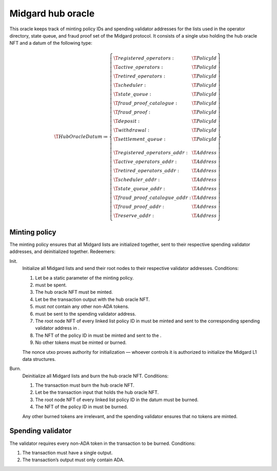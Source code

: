 .. _h:midgard-hub-oracle:

Midgard hub oracle
==================

This oracle keeps track of minting policy IDs and spending validator
addresses for the lists used in the operator directory, state queue, and
fraud proof set of the Midgard protocol. It consists of a single utxo
holding the hub oracle NFT and a datum of the following type:

.. math::

   \T{HubOracleDatum} \coloneq \left\{
       \begin{array}{ll}
           \T{registered\_operators} : & \T{PolicyId} \\
           \T{active\_operators} : & \T{PolicyId} \\
           \T{retired\_operators} : & \T{PolicyId} \\
           \T{scheduler} : & \T{PolicyId} \\
           \T{state\_queue} : & \T{PolicyId} \\
           \T{fraud\_proof\_catalogue} : & \T{PolicyId} \\
           \T{fraud\_proof} : & \T{PolicyId} \\
           \T{deposit} : & \T{PolicyId} \\
           \T{withdrawal} : & \T{PolicyId} \\
           \T{settlement\_queue} : & \T{PolicyId} \\
           \\
           \T{registered\_operators\_addr} : & \T{Address} \\
           \T{active\_operators\_addr} : & \T{Address} \\
           \T{retired\_operators\_addr} : & \T{Address} \\
           \T{scheduler\_addr} : & \T{Address} \\
           \T{state\_queue\_addr} : & \T{Address} \\
           \T{fraud\_proof\_catalogue\_addr} : & \T{Address} \\
           \T{fraud\_proof\_addr} : & \T{Address} \\
           \T{reserve\_addr} : & \T{Address}
       \end{array} \right\}

.. _h:hub-oracle-minting-policy:

Minting policy
--------------

The minting policy ensures that all Midgard lists are initialized
together, sent to their respective spending validator addresses, and
deinitialized together. Redeemers:

Init.
   Initialize all Midgard lists and send their root nodes to their
   respective validator addresses. Conditions:

   #. Let be a static parameter of the minting policy.

   #. must be spent.

   #. The hub oracle NFT must be minted.

   #. Let be the transaction output with the hub oracle NFT.

   #. must *not* contain any other non-ADA tokens.

   #. must be sent to the spending validator address.

   #. The root node NFT of every linked list policy ID in must be minted
      and sent to the corresponding spending validator address in .

   #. The NFT of the policy ID in must be minted and sent to the .

   #. No other tokens must be minted or burned.

   The nonce utxo proves authority for initialization — whoever controls
   it is authorized to initialize the Midgard L1 data structures.

Burn.
   Deinitialize all Midgard lists and burn the hub oracle NFT.
   Conditions:

   #. The transaction must burn the hub oracle NFT.

   #. Let be the transaction input that holds the hub oracle NFT.

   #. The root node NFT of every linked list policy ID in the datum must
      be burned.

   #. The NFT of the policy ID in must be burned.

   Any other burned tokens are irrelevant, and the spending validator
   ensures that no tokens are minted.

.. _h:hub-oracle-spending-validator:

Spending validator
------------------

The validator requires every non-ADA token in the transaction to be
burned. Conditions:

#. The transaction must have a single output.

#. The transaction’s output must only contain ADA.
